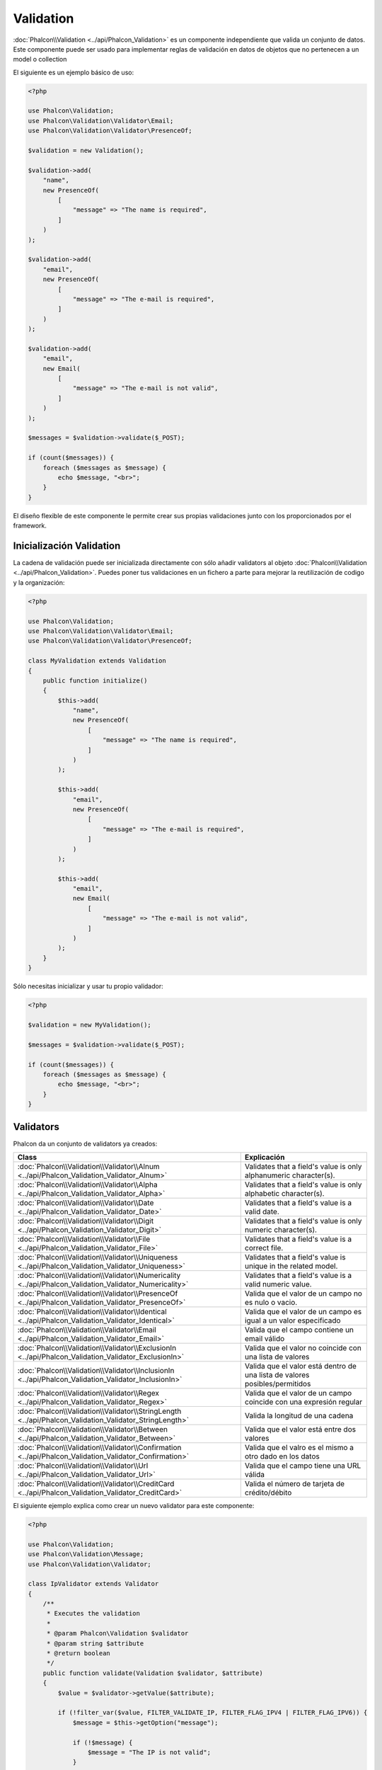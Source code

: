 Validation
==========

:doc:`Phalcon\\Validation <../api/Phalcon_Validation>` es un componente independiente que valida un conjunto de datos.
Este componente puede ser usado para implementar reglas de validación en datos de objetos que no pertenecen a un model o collection

El siguiente es un ejemplo básico de uso:

.. code-block:: php

    <?php

    use Phalcon\Validation;
    use Phalcon\Validation\Validator\Email;
    use Phalcon\Validation\Validator\PresenceOf;

    $validation = new Validation();

    $validation->add(
        "name",
        new PresenceOf(
            [
                "message" => "The name is required",
            ]
        )
    );

    $validation->add(
        "email",
        new PresenceOf(
            [
                "message" => "The e-mail is required",
            ]
        )
    );

    $validation->add(
        "email",
        new Email(
            [
                "message" => "The e-mail is not valid",
            ]
        )
    );

    $messages = $validation->validate($_POST);

    if (count($messages)) {
        foreach ($messages as $message) {
            echo $message, "<br>";
        }
    }

El diseño flexible de este componente le permite crear sus propias validaciones junto con los proporcionados por el framework.

Inicialización Validation
-------------------------
La cadena de validación puede ser inicializada directamente con sólo añadir validators al objeto  :doc:`Phalcon\\Validation <../api/Phalcon_Validation>`.
Puedes poner tus validaciones en un fichero a parte para mejorar la reutilización de codigo y la organización:

.. code-block:: php

    <?php

    use Phalcon\Validation;
    use Phalcon\Validation\Validator\Email;
    use Phalcon\Validation\Validator\PresenceOf;

    class MyValidation extends Validation
    {
        public function initialize()
        {
            $this->add(
                "name",
                new PresenceOf(
                    [
                        "message" => "The name is required",
                    ]
                )
            );

            $this->add(
                "email",
                new PresenceOf(
                    [
                        "message" => "The e-mail is required",
                    ]
                )
            );

            $this->add(
                "email",
                new Email(
                    [
                        "message" => "The e-mail is not valid",
                    ]
                )
            );
        }
    }

Sólo necesitas inicializar y usar tu propio validador:

.. code-block:: php

    <?php

    $validation = new MyValidation();

    $messages = $validation->validate($_POST);

    if (count($messages)) {
        foreach ($messages as $message) {
            echo $message, "<br>";
        }
    }

Validators
----------
Phalcon da un conjunto de validators ya creados:

+--------------------------------------------------------------------------------------------------------+-----------------------------------------------------------------------------+
| Class                                                                                                  | Explicación                                                                 |
+========================================================================================================+=============================================================================+
| :doc:`Phalcon\\Validation\\Validator\\Alnum <../api/Phalcon_Validation_Validator_Alnum>`               | Validates that a field's value is only alphanumeric character(s).           |
+--------------------------------------------------------------------------------------------------------+-----------------------------------------------------------------------------+
| :doc:`Phalcon\\Validation\\Validator\\Alpha <../api/Phalcon_Validation_Validator_Alpha>`               | Validates that a field's value is only alphabetic character(s).             |
+--------------------------------------------------------------------------------------------------------+-----------------------------------------------------------------------------+
| :doc:`Phalcon\\Validation\\Validator\\Date <../api/Phalcon_Validation_Validator_Date>`                 | Validates that a field's value is a valid date.                             |
+--------------------------------------------------------------------------------------------------------+-----------------------------------------------------------------------------+
| :doc:`Phalcon\\Validation\\Validator\\Digit <../api/Phalcon_Validation_Validator_Digit>`               | Validates that a field's value is only numeric character(s).                |
+--------------------------------------------------------------------------------------------------------+-----------------------------------------------------------------------------+
| :doc:`Phalcon\\Validation\\Validator\\File <../api/Phalcon_Validation_Validator_File>`                 | Validates that a field's value is a correct file.                           |
+--------------------------------------------------------------------------------------------------------+-----------------------------------------------------------------------------+
| :doc:`Phalcon\\Validation\\Validator\\Uniqueness <../api/Phalcon_Validation_Validator_Uniqueness>`     | Validates that a field's value is unique in the related model.              |
+--------------------------------------------------------------------------------------------------------+-----------------------------------------------------------------------------+
| :doc:`Phalcon\\Validation\\Validator\\Numericality <../api/Phalcon_Validation_Validator_Numericality>` | Validates that a field's value is a valid numeric value.                    |
+--------------------------------------------------------------------------------------------------------+-----------------------------------------------------------------------------+
| :doc:`Phalcon\\Validation\\Validator\\PresenceOf <../api/Phalcon_Validation_Validator_PresenceOf>`     | Valida que el valor de un campo no es nulo o vacio.                         |
+--------------------------------------------------------------------------------------------------------+-----------------------------------------------------------------------------+
| :doc:`Phalcon\\Validation\\Validator\\Identical <../api/Phalcon_Validation_Validator_Identical>`       | Valida que el valor de un campo es igual a un valor especificado            |
+--------------------------------------------------------------------------------------------------------+-----------------------------------------------------------------------------+
| :doc:`Phalcon\\Validation\\Validator\\Email <../api/Phalcon_Validation_Validator_Email>`               | Valida que el campo contiene un email válido                                |
+--------------------------------------------------------------------------------------------------------+-----------------------------------------------------------------------------+
| :doc:`Phalcon\\Validation\\Validator\\ExclusionIn <../api/Phalcon_Validation_Validator_ExclusionIn>`   | Valida que el valor no coincide con una lista de valores                    |
+--------------------------------------------------------------------------------------------------------+-----------------------------------------------------------------------------+
| :doc:`Phalcon\\Validation\\Validator\\InclusionIn <../api/Phalcon_Validation_Validator_InclusionIn>`   | Valida que el valor está dentro de una lista de valores posibles/permitidos |
+--------------------------------------------------------------------------------------------------------+-----------------------------------------------------------------------------+
| :doc:`Phalcon\\Validation\\Validator\\Regex <../api/Phalcon_Validation_Validator_Regex>`               | Valida que el valor de un campo coincide con una expresión regular          |
+--------------------------------------------------------------------------------------------------------+-----------------------------------------------------------------------------+
| :doc:`Phalcon\\Validation\\Validator\\StringLength <../api/Phalcon_Validation_Validator_StringLength>` | Valida la longitud de una cadena                                            |
+--------------------------------------------------------------------------------------------------------+-----------------------------------------------------------------------------+
| :doc:`Phalcon\\Validation\\Validator\\Between <../api/Phalcon_Validation_Validator_Between>`           | Valida que el valor está entre dos valores                                  |
+--------------------------------------------------------------------------------------------------------+-----------------------------------------------------------------------------+
| :doc:`Phalcon\\Validation\\Validator\\Confirmation <../api/Phalcon_Validation_Validator_Confirmation>` | Valida que el valro es el mismo a otro dado en los datos                    |
+--------------------------------------------------------------------------------------------------------+-----------------------------------------------------------------------------+
| :doc:`Phalcon\\Validation\\Validator\\Url <../api/Phalcon_Validation_Validator_Url>`                   | Valida que el campo tiene una URL válida                                    |
+--------------------------------------------------------------------------------------------------------+-----------------------------------------------------------------------------+
| :doc:`Phalcon\\Validation\\Validator\\CreditCard <../api/Phalcon_Validation_Validator_CreditCard>`     | Valida el número de tarjeta de crédito/débito                               |
+--------------------------------------------------------------------------------------------------------+-----------------------------------------------------------------------------+

El siguiente ejemplo explica como crear un nuevo validator para este componente:

.. code-block:: php

    <?php

    use Phalcon\Validation;
    use Phalcon\Validation\Message;
    use Phalcon\Validation\Validator;

    class IpValidator extends Validator
    {
        /**
         * Executes the validation
         *
         * @param Phalcon\Validation $validator
         * @param string $attribute
         * @return boolean
         */
        public function validate(Validation $validator, $attribute)
        {
            $value = $validator->getValue($attribute);

            if (!filter_var($value, FILTER_VALIDATE_IP, FILTER_FLAG_IPV4 | FILTER_FLAG_IPV6)) {
                $message = $this->getOption("message");

                if (!$message) {
                    $message = "The IP is not valid";
                }

                $validator->appendMessage(
                    new Message($message, $attribute, "Ip")
                );

                return false;
            }

            return true;
        }
    }

Es importante que los validators devuelvan un valor booleano correcto indicando si la validación fue pasada con éxito o no.

Mensajes de validación
----------------------
:doc:`Phalcon\\Validation <../api/Phalcon_Validation>` tiene un subsistema que provee una forma flexible de salida o de almacenar los mensajes de validación generados durante el proceso.

Cada mensaje consiste en una instancia de la clase :doc:`Phalcon\\Validation\\Message <../api/Phalcon_Mvc_Model_Message>`. El conjunto de mensajes generados puede ser recibido con el método getMessages(). Cada mensaje provee información extendida como el atributo que lo generó o el tipo de mensaje:

.. code-block:: php

    <?php

    $messages = $validation->validate();

    if (count($messages)) {
        foreach ($messages as $message) {
            echo "Message: ", $message->getMessage(), "\n";
            echo "Field: ", $message->getField(), "\n";
            echo "Type: ", $message->getType(), "\n";
        }
    }

Puedes pasar un parámetro 'message' para cambiar el mensaje por defecto de cada validator:

.. code-block:: php

    <?php

    use Phalcon\Validation\Validator\Email;

    $validation->add(
        "email",
        new Email(
            [
                "message" => "The e-mail is not valid",
            ]
        )
    );

Por defecto, :code:`getMessages()` devuelve todos los mensajes generados durante la validación. Puedes filtrar los mensajes por un campo específico usando el método :code:`filter()`:

.. code-block:: php

    <?php

    $messages = $validation->validate();

    if (count($messages)) {
        // Filter only the messages generated for the field 'name'
        $filteredMessages = $messages->filter("name");

        foreach ($filteredMessages as $message) {
            echo $message;
        }
    }

Filtrado de Datos
-----------------
Los datos pueden ser filtrados antes de la validación para asegurar que los datos maliciosos o incorrectos no son válidos.

.. code-block:: php

    <?php

    use Phalcon\Validation;

    $validation = new Validation();

    $validation->add(
        "name",
        new PresenceOf(
            [
                "message" => "The name is required",
            ]
        )
    );

    $validation->add(
        "email",
        new PresenceOf(
            [
                "message" => "The email is required",
            ]
        )
    );

    // Filter any extra space
    $validation->setFilters("name", "trim");
    $validation->setFilters("email", "trim");


El filtrado (filtering) y desinfección (sanitizing) es ejecutado usando el componente :doc:`filter <filter>`:. Se puede añadir más filtros a este componente o usar uno ya construido.

Eventos de Validación
---------------------
Cuando las validaciones son organizadas en clases, se puede implementar los métodos 'beforeValidation' y 'afterValidation' para ejecutar chequeos adicionales, filtros, limpiezas, etc. Si el método 'beforeValidation' devuelve false la validación es cancelada automáticamente:

.. code-block:: php

    <?php

    use Phalcon\Validation;

    class LoginValidation extends Validation
    {
        public function initialize()
        {
            // ...
        }

        /**
         * Executed before validation
         *
         * @param array $data
         * @param object $entity
         * @param Phalcon\Validation\Message\Group $messages
         * @return bool
         */
        public function beforeValidation($data, $entity, $messages)
        {
            if ($this->request->getHttpHost() != "admin.mydomain.com") {
                $messages->appendMessage(
                    new Message("Only users can log on in the administration domain")
                );

                return false;
            }

            return true;
        }

        /**
         * Executed after validation
         *
         * @param array $data
         * @param object $entity
         * @param Phalcon\Validation\Message\Group $messages
         */
        public function afterValidation($data, $entity, $messages)
        {
            // ... Add additional messages or perform more validations
        }
    }

Cancelando las Validaciones
---------------------------
Por defecto todos los validators asignados a un campo son testeados regularmente por si uno de ellos ha fallado o no. Se puede cambiar este comportamiento diciéndole al componente que validator podría parar la validación:

.. code-block:: php

    <?php

    use Phalcon\Validation;
    use Phalcon\Validation\Validator\Regex;
    use Phalcon\Validation\Validator\PresenceOf;

    $validation = new Validation();

    $validation->add(
        "telephone",
        new PresenceOf(
            [
                "message"      => "The telephone is required",
                "cancelOnFail" => true,
            ]
        )
    );

    $validation->add(
        "telephone",
        new Regex(
            [
                "message" => "The telephone is required",
                "pattern" => "/\+44 [0-9]+/",
            ]
        )
    );

    $validation->add(
        "telephone",
        new StringLength(
            [
                "messageMinimum" => "The telephone is too short",
                "min"            => 2,
            ]
        )
    );

El primer validador tiene la opción 'cancelOnFail' con un valor a true, por tanto si el validator falla el resto de validadores del código no son ejecutados.

Si creas validators personalizados puedes parar dinámicamente la ejecución con la opción 'cancelOnFail':

.. code-block:: php

    <?php

    use Phalcon\Validation;
    use Phalcon\Validation\Message;
    use Phalcon\Validation\Validator;

    class MyValidator extends Validator
    {
        /**
         * Executes the validation
         *
         * @param Phalcon\Validation $validator
         * @param string $attribute
         * @return boolean
         */
        public function validate(Validation $validator, $attribute)
        {
            // If the attribute value is name we must stop the chain
            if ($attribute == "name") {
                $validator->setOption("cancelOnFail", true);
            }

            // ...
        }
    }

Evita validar campos vacios
---------------------------
Se puede pasar la opción 'allowEmpty' a todos los validators para evitar que la validación sea ejecutada si un valor vacío es pasado:

.. code-block:: php

    <?php

    use Phalcon\Validation;
    use Phalcon\Validation\Validator\Regex;

    $validation = new Validation();

    $validation->add(
        "telephone",
        new Regex(
            [
                "message"    => "The telephone is required",
                "pattern"    => "/\+44 [0-9]+/",
                "allowEmpty" => true,
            ]
        )
    );

Recursive Validation
--------------------
You can also run Validation instances within another via the :code:`afterValidation()` method. In this example, validating the CompanyValidation instance will also check the PhoneValidation instance:

.. code-block:: php

    <?php

    use Phalcon\Validation;

    class CompanyValidation extends Validation
    {
        /**
         * @var PhoneValidation
         */
        protected $phoneValidation;



        public function initialize()
        {
            $this->phoneValidation = new PhoneValidation();
        }



        public function afterValidation($data, $entity, $messages)
        {
            $phoneValidationMessages = $this->phoneValidation->validate(
                $data["phone"]
            );

            $messages->appendMessages(
                $phoneValidationMessages
            );
        }
    }
